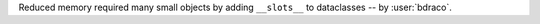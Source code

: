 Reduced memory required many small objects by adding ``__slots__`` to dataclasses -- by :user:`bdraco`.
